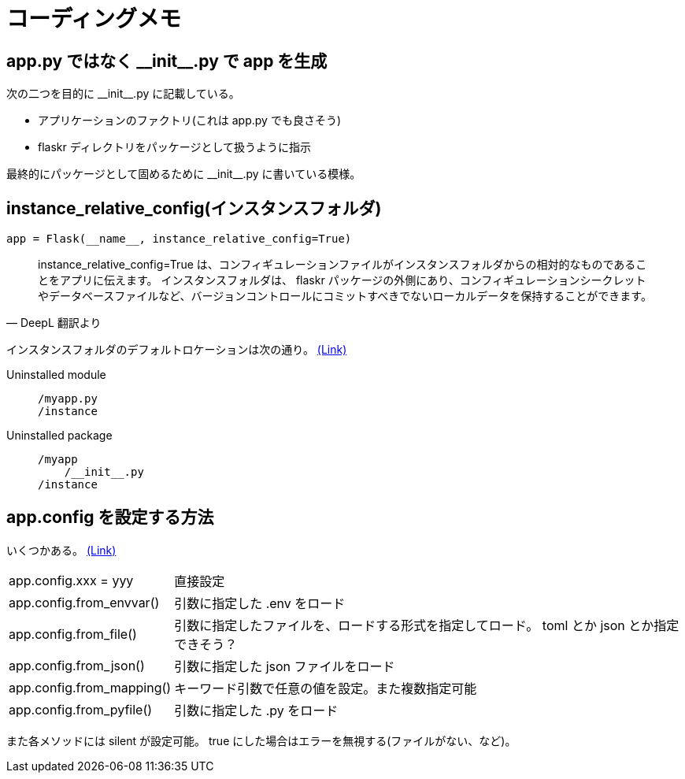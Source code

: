 = コーディングメモ

== app.py ではなく \\__init__.py で app を生成

次の二つを目的に \\__init__.py に記載している。

* アプリケーションのファクトリ(これは app.py でも良さそう)
* flaskr ディレクトリをパッケージとして扱うように指示

最終的にパッケージとして固めるために \\__init__.py に書いている模様。

== instance_relative_config(インスタンスフォルダ)

[source,python]
----
app = Flask(__name__, instance_relative_config=True)
----

[quote, DeepL 翻訳より]
____
instance_relative_config=True は、コンフィギュレーションファイルがインスタンスフォルダからの相対的なものであることをアプリに伝えます。
インスタンスフォルダは、 flaskr パッケージの外側にあり、コンフィギュレーションシークレットやデータベースファイルなど、バージョンコントロールにコミットすべきでないローカルデータを保持することができます。
____

インスタンスフォルダのデフォルトロケーションは次の通り。
https://flask.palletsprojects.com/en/2.0.x/config/#instance-folders[(Link)]

Uninstalled module::
+
--
....
/myapp.py
/instance
....
--
+
Uninstalled package::
+
--
....
/myapp
    /__init__.py
/instance
....
--

== app.config を設定する方法

いくつかある。
https://flask.palletsprojects.com/en/2.0.x/api/#configuration[(Link)]

[horizontal]
app.config.xxx = yyy:: 直接設定
app.config.from_envvar():: 引数に指定した .env をロード
app.config.from_file():: 引数に指定したファイルを、ロードする形式を指定してロード。 toml とか json とか指定できそう？
app.config.from_json():: 引数に指定した json ファイルをロード
app.config.from_mapping():: キーワード引数で任意の値を設定。また複数指定可能
app.config.from_pyfile():: 引数に指定した .py をロード

また各メソッドには silent が設定可能。
true にした場合はエラーを無視する(ファイルがない、など)。
